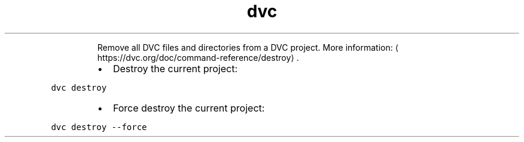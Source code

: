 .TH dvc destroy
.PP
.RS
Remove all DVC files and directories from a DVC project.
More information: \[la]https://dvc.org/doc/command-reference/destroy\[ra]\&.
.RE
.RS
.IP \(bu 2
Destroy the current project:
.RE
.PP
\fB\fCdvc destroy\fR
.RS
.IP \(bu 2
Force destroy the current project:
.RE
.PP
\fB\fCdvc destroy \-\-force\fR
